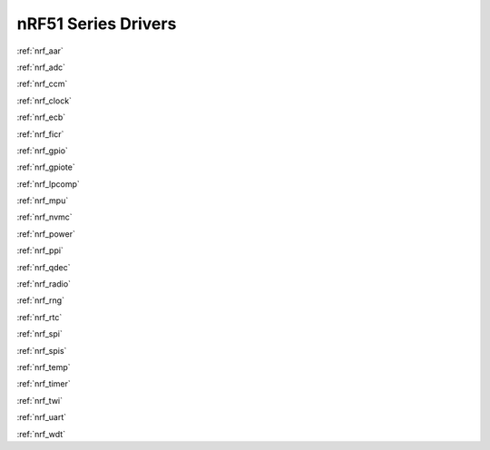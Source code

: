 .. _nrf51_series_drivers:

nRF51 Series Drivers
====================

:ref:`nrf_aar`

:ref:`nrf_adc`

:ref:`nrf_ccm`

:ref:`nrf_clock`

:ref:`nrf_ecb`

:ref:`nrf_ficr`

:ref:`nrf_gpio`

:ref:`nrf_gpiote`

:ref:`nrf_lpcomp`

:ref:`nrf_mpu`

:ref:`nrf_nvmc`

:ref:`nrf_power`

:ref:`nrf_ppi`

:ref:`nrf_qdec`

:ref:`nrf_radio`

:ref:`nrf_rng`

:ref:`nrf_rtc`

:ref:`nrf_spi`

:ref:`nrf_spis`

:ref:`nrf_temp`

:ref:`nrf_timer`

:ref:`nrf_twi`

:ref:`nrf_uart`

:ref:`nrf_wdt`
